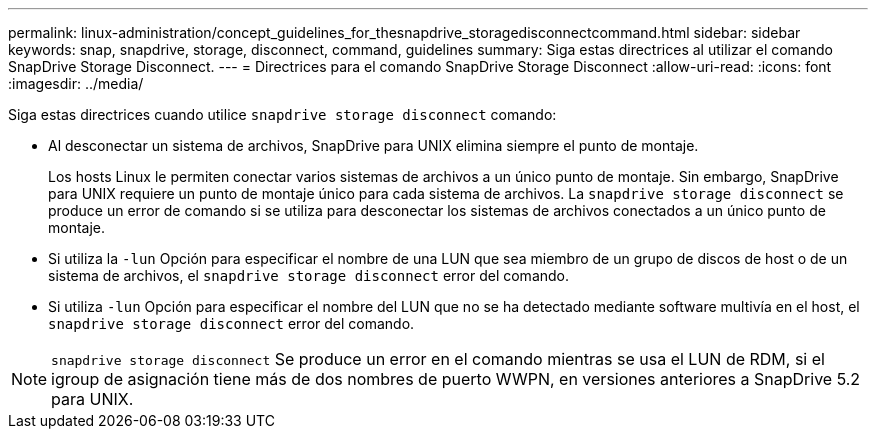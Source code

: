 ---
permalink: linux-administration/concept_guidelines_for_thesnapdrive_storagedisconnectcommand.html 
sidebar: sidebar 
keywords: snap, snapdrive, storage, disconnect, command, guidelines 
summary: Siga estas directrices al utilizar el comando SnapDrive Storage Disconnect. 
---
= Directrices para el comando SnapDrive Storage Disconnect
:allow-uri-read: 
:icons: font
:imagesdir: ../media/


[role="lead"]
Siga estas directrices cuando utilice `snapdrive storage disconnect` comando:

* Al desconectar un sistema de archivos, SnapDrive para UNIX elimina siempre el punto de montaje.
+
Los hosts Linux le permiten conectar varios sistemas de archivos a un único punto de montaje. Sin embargo, SnapDrive para UNIX requiere un punto de montaje único para cada sistema de archivos. La `snapdrive storage disconnect` se produce un error de comando si se utiliza para desconectar los sistemas de archivos conectados a un único punto de montaje.

* Si utiliza la `-lun` Opción para especificar el nombre de una LUN que sea miembro de un grupo de discos de host o de un sistema de archivos, el `snapdrive storage disconnect` error del comando.
* Si utiliza `-lun` Opción para especificar el nombre del LUN que no se ha detectado mediante software multivía en el host, el `snapdrive storage disconnect` error del comando.



NOTE: `snapdrive storage disconnect` Se produce un error en el comando mientras se usa el LUN de RDM, si el igroup de asignación tiene más de dos nombres de puerto WWPN, en versiones anteriores a SnapDrive 5.2 para UNIX.
